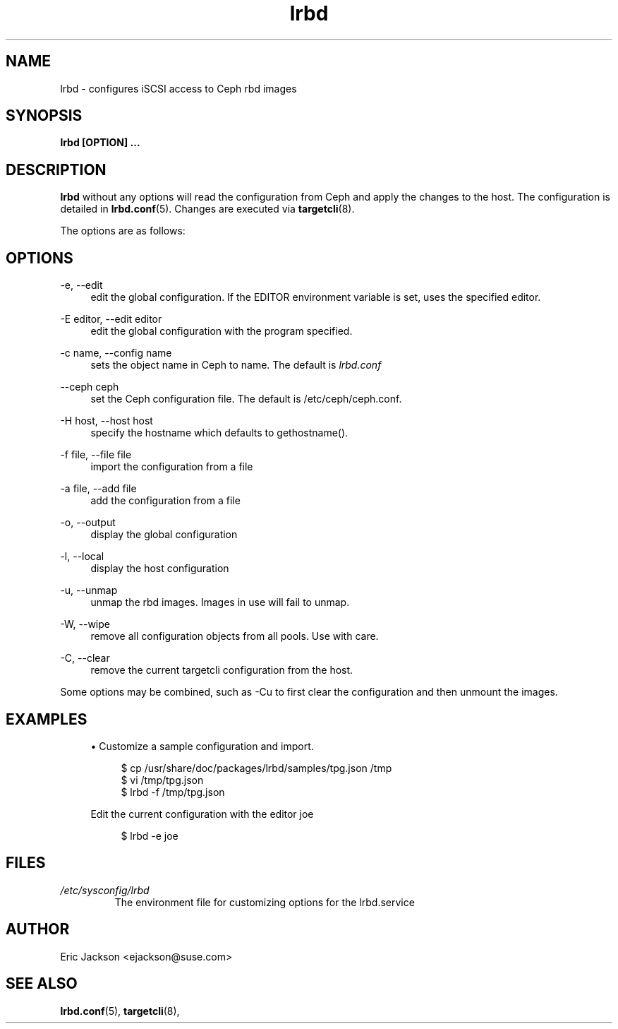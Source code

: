 .TH lrbd 8 
.SH NAME
lrbd \- configures iSCSI access to Ceph rbd images
.SH SYNOPSIS
.B lrbd [OPTION] 
.B ...
.SH DESCRIPTION
.B lrbd
without any options will read the configuration from Ceph and 
apply the changes to the host.  The configuration is detailed 
in
.BR lrbd.conf (5).
Changes are executed via 
.BR targetcli (8).

The options are as follows:
.SH OPTIONS
.PP 
\-e, \-\-edit
.RS 4
edit the global configuration.  If the EDITOR environment variable is set, uses the specified editor.
.RE
.PP 
\-E editor, \-\-edit editor
.RS 4
edit the global configuration with the program specified.
.RE
.PP 
\-c name, \-\-config name
.RS 4
sets the object name in Ceph to name.  The default is 
.IR lrbd.conf 
.RE
.PP
\-\-ceph ceph
.RS 4
set the Ceph configuration file.  The default is /etc/ceph/ceph.conf.
.RE
.PP
\-H host, \-\-host host
.RS 4
specify the hostname which defaults to gethostname(). 
.RE
.PP
\-f file, \-\-file file
.RS 4
import the configuration from a file
.RE
.PP
\-a file, \-\-add file
.RS 4
add the configuration from a file
.RE
.PP
\-o, \-\-output
.RS 4
display the global configuration
.RE
.PP
\-l, \-\-local
.RS 4
display the host configuration
.RE
.PP
\-u, \-\-unmap
.RS 4
unmap the rbd images.  Images in use will fail to unmap.
.RE
.PP
\-W, \-\-wipe
.RS 4
remove all configuration objects from all pools.  Use with care.
.RE
.PP
\-C, \-\-clear
.RS 4
remove the current targetcli configuration from the host.
.RE
.PP
Some options may be combined, such as \-Cu to first clear the configuration and then unmount the images.  
.RE
.SH EXAMPLES
.sp
.RS 4
.ie n \{\
\h'-04'\(bu\h'+03'\c
.\}
.el \{\
.sp -1
.IP \(bu 2.3
.\}
Customize a sample configuration and import.
.sp
.if n \{\
.RS 4
.\}
.nf
$ cp /usr/share/doc/packages/lrbd/samples/tpg.json /tmp
$ vi /tmp/tpg.json
$ lrbd -f /tmp/tpg.json
.fi
.if n \{\
.RE
.\}
.sp
Edit the current configuration with the editor joe
.sp
.if n \{\
.RS 4
.\}
.nf
$ lrbd -e joe
.fi
.if n \{\
.RE
.\}
.sp
.RE
.SH FILES
.I /etc/sysconfig/lrbd
.RS
The environment file for customizing options for the lrbd.service
.RE
.SH AUTHOR
Eric Jackson <ejackson@suse.com>
.SH "SEE ALSO"
.BR lrbd.conf (5),
.BR targetcli (8),
